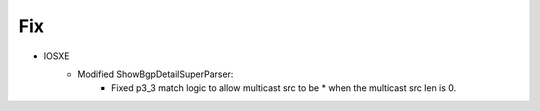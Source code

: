--------------------------------------------------------------------------------
                            Fix
--------------------------------------------------------------------------------
* IOSXE
    * Modified ShowBgpDetailSuperParser:
        * Fixed p3_3 match logic to allow multicast src to be * when the multicast src len is 0.